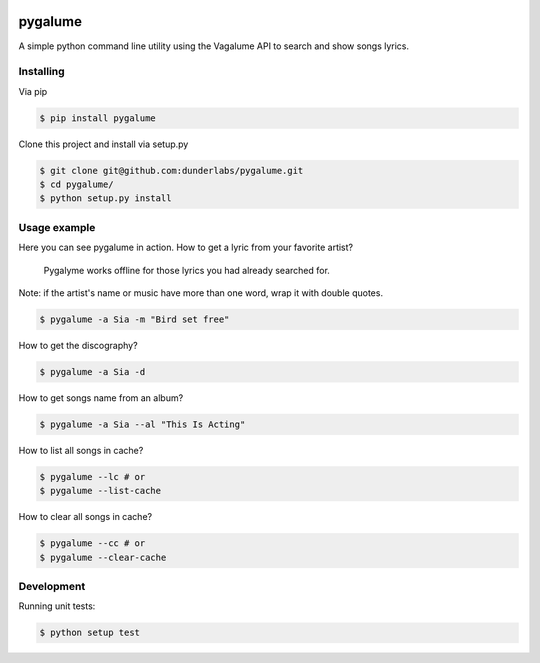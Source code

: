 .. image:: https://badge.waffle.io/indacode/pygalume.svg?label=ready&title=Ready
   :height: 18px
   :width: 70px
   :alt: Stories in Ready
   :align: left

========
pygalume
========

A simple python command line utility using the Vagalume API to search and show songs lyrics.

.. image:: http://i.imgur.com/q4S2vw8.jpg
   :height: 524px
   :width: 582px
   :alt: Usage
   :align: center


Installing
----------

Via pip

.. code-block:: bash

    $ pip install pygalume


Clone this project and install via setup.py

.. code-block:: bash

    $ git clone git@github.com:dunderlabs/pygalume.git
    $ cd pygalume/
    $ python setup.py install


Usage example
-------------

Here you can see pygalume in action. How to get a lyric from your favorite artist?

  Pygalyme works offline for those lyrics you had already searched for.
 
Note: if the artist's name or music have more than one word, wrap it with double quotes.

.. code-block:: bash

    $ pygalume -a Sia -m "Bird set free"


How to get the discography?

.. code-block:: bash

    $ pygalume -a Sia -d


How to get songs name from an album?

.. code-block:: bash

    $ pygalume -a Sia --al "This Is Acting"


How to list all songs in cache?

.. code-block:: bash

    $ pygalume --lc # or
    $ pygalume --list-cache


How to clear all songs in cache?

.. code-block:: bash

    $ pygalume --cc # or
    $ pygalume --clear-cache


Development
-------------

Running unit tests:

.. code-block:: bash

    $ python setup test
